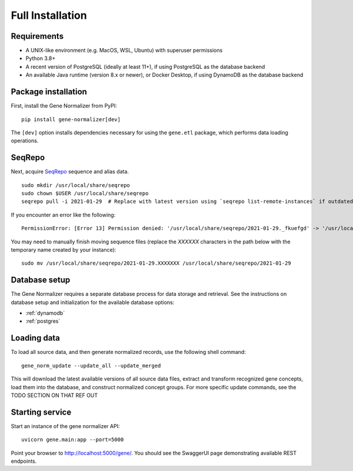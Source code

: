 .. _full_install:

Full Installation
=================

Requirements
------------

* A UNIX-like environment (e.g. MacOS, WSL, Ubuntu) with superuser permissions
* Python 3.8+
* A recent version of PostgreSQL (ideally at least 11+), if using PostgreSQL as the database backend
* An available Java runtime (version 8.x or newer), or Docker Desktop, if using DynamoDB as the database backend

Package installation
--------------------

First, install the Gene Normalizer from PyPI: ::

    pip install gene-normalizer[dev]

The ``[dev]`` option installs dependencies necessary for using the ``gene.etl`` package, which performs data loading operations.


SeqRepo
-------

Next, acquire `SeqRepo <https://github.com/biocommons/biocommons.seqrepo>`_ sequence and alias data. ::

    sudo mkdir /usr/local/share/seqrepo
    sudo chown $USER /usr/local/share/seqrepo
    seqrepo pull -i 2021-01-29  # Replace with latest version using `seqrepo list-remote-instances` if outdated

If you encounter an error like the following: ::

    PermissionError: [Error 13] Permission denied: '/usr/local/share/seqrepo/2021-01-29._fkuefgd' -> '/usr/local/share/seqrepo/2021-01-29'

You may need to manually finish moving sequence files (replace the `XXXXXX` characters in the path below with the temporary name created by your instance): ::

    sudo mv /usr/local/share/seqrepo/2021-01-29.XXXXXXX /usr/local/share/seqrepo/2021-01-29


Database setup
--------------

The Gene Normalizer requires a separate database process for data storage and retrieval. See the instructions on database setup and initialization for the available database options:

* :ref:`dynamodb`
* :ref:`postgres`


Loading data
------------

To load all source data, and then generate normalized records, use the following shell command: ::

    gene_norm_update --update_all --update_merged

This will download the latest available versions of all source data files, extract and transform recognized gene concepts, load them into the database, and construct normalized concept groups. For more specific update commands, see the TODO SECTION ON THAT REF OUT

.. _starting-service:

Starting service
----------------

Start an instance of the gene normalizer API: ::

    uvicorn gene.main:app --port=5000

Point your browser to http://localhost:5000/gene/. You should see the SwaggerUI page demonstrating available REST endpoints.
